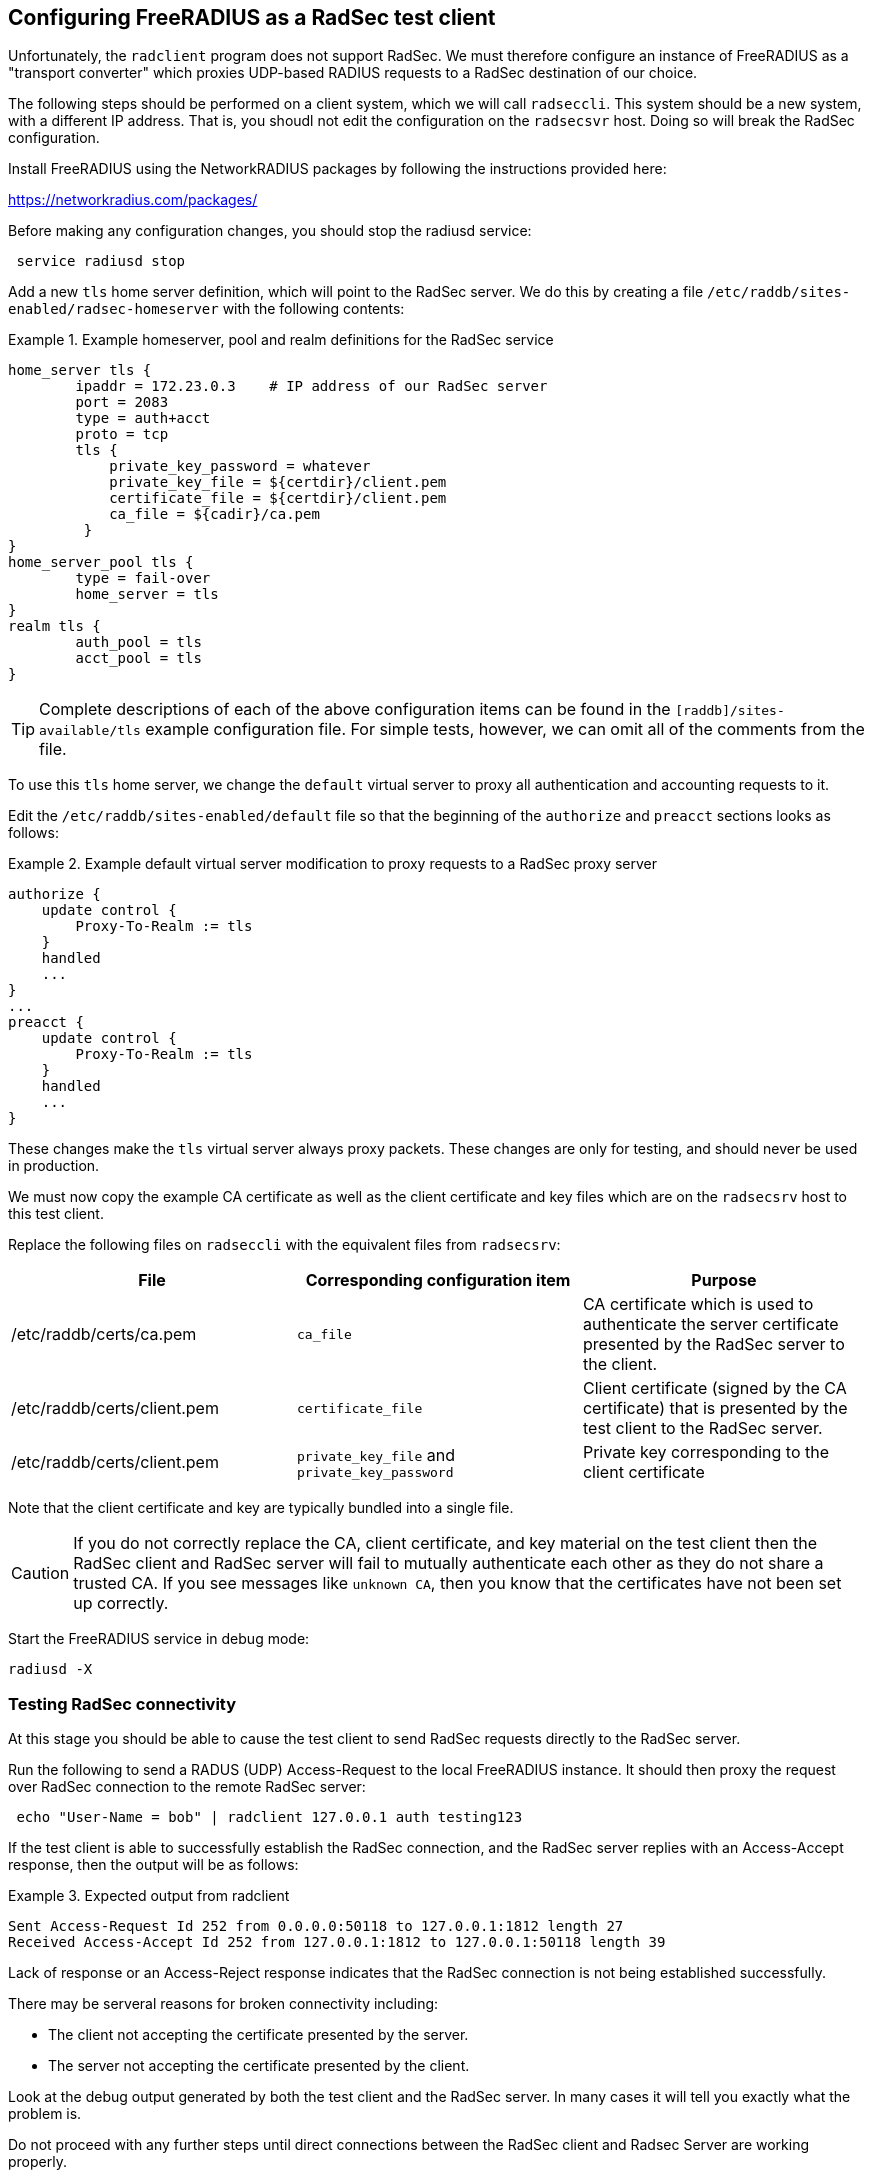 == Configuring FreeRADIUS as a RadSec test client

Unfortunately, the `radclient` program does not support RadSec.  We
must therefore configure an instance of FreeRADIUS as a "transport
converter" which proxies UDP-based RADIUS requests to a RadSec
destination of our choice.

The following steps should be performed on a client system, which we
will call `radseccli`.  This system should be a new system, with a
different IP address.  That is, you shoudl not edit the configuration
on the `radsecsvr` host.  Doing so will break the RadSec configuration.

Install FreeRADIUS using the NetworkRADIUS packages by following the
instructions provided here:

<https://networkradius.com/packages/>

Before making any configuration changes, you should stop the radiusd
service:

[source,shell]
----
 service radiusd stop
----

Add a new `tls` home server definition, which will point to the RadSec
server.  We do this by creating a file
`/etc/raddb/sites-enabled/radsec-homeserver` with the following
contents:

.Example homeserver, pool and realm definitions for the RadSec service
====

 home_server tls {
         ipaddr = 172.23.0.3    # IP address of our RadSec server
         port = 2083
         type = auth+acct
         proto = tcp
         tls {
             private_key_password = whatever
             private_key_file = ${certdir}/client.pem
             certificate_file = ${certdir}/client.pem
             ca_file = ${cadir}/ca.pem
          }
 }
 home_server_pool tls {
         type = fail-over
         home_server = tls
 }
 realm tls {
         auth_pool = tls
         acct_pool = tls
 }

====

[TIP]
====
Complete descriptions of each of the above configuration items can be found in the
`[raddb]/sites-available/tls` example configuration file.  For simple tests, however,
we can omit all of the comments from the file.
====

To use this `tls` home server, we change the `default` virtual server to proxy
all authentication and accounting requests to it.

Edit the `/etc/raddb/sites-enabled/default` file so that the beginning of
the `authorize` and `preacct` sections looks as follows:

.Example default virtual server modification to proxy requests to a RadSec proxy server
====

 authorize {
     update control {
         Proxy-To-Realm := tls
     }
     handled
     ...
 }
 ...
 preacct {
     update control {
         Proxy-To-Realm := tls
     }
     handled
     ...
 }

====

These changes make the `tls` virtual server always proxy packets.
These changes are only for testing, and should never be used in
production.

We must now copy the example CA certificate as well as the client
certificate and key files which are on the `radsecsrv` host to this
test client.

Replace the following files on `radseccli` with the equivalent files from
`radsecsrv`:

[cols="1,1,1"]
|===
|File|Corresponding configuration item|Purpose

|/etc/raddb/certs/ca.pem
|`ca_file`
|CA certificate which is used to authenticate the server certificate presented by the RadSec server to the client.

|/etc/raddb/certs/client.pem
|`certificate_file`
|Client certificate (signed by the CA certificate) that is presented by the test client to the RadSec server.

|/etc/raddb/certs/client.pem
|`private_key_file` and `private_key_password`
|Private key corresponding to the client certificate
|===

Note that the client certificate and key are typically bundled into a single file.

[CAUTION]
====
If you do not correctly replace the CA, client certificate, and key
material on the test client then the RadSec client and RadSec server
will fail to mutually authenticate each other as they do not share a
trusted CA.  If you see messages like `unknown CA`, then you know that
the certificates have not been set up correctly.
====

Start the FreeRADIUS service in debug mode:

[source,shell]
----
radiusd -X
----


=== Testing RadSec connectivity

At this stage you should be able to cause the test client to send RadSec
requests directly to the RadSec server.

Run the following to send a RADUS (UDP) Access-Request to the local FreeRADIUS
instance.  It  should then proxy the request over RadSec connection to
the remote RadSec server:

[source,shell]
----
 echo "User-Name = bob" | radclient 127.0.0.1 auth testing123
----

If the test client is able to successfully establish the RadSec
connection, and the RadSec server replies with an Access-Accept
response, then the output will be as follows:

.Expected output from radclient
===============================

 Sent Access-Request Id 252 from 0.0.0.0:50118 to 127.0.0.1:1812 length 27
 Received Access-Accept Id 252 from 127.0.0.1:1812 to 127.0.0.1:50118 length 39

===============================

Lack of response or an Access-Reject response indicates that the RadSec
connection is not being established successfully.

There may be serveral reasons for broken connectivity including:

  * The client not accepting the certificate presented by the server.
  * The server not accepting the certificate presented by the client.

Look at the debug output generated by both the test client and the RadSec
server. In many cases it will tell you exactly what the problem is.

Do not proceed with any further steps until direct connections between the
RadSec client and Radsec Server are working properly.

Once things are working we are ready to
xref:protocols/radius/radsec_with_haproxy.adoc[configure HAproxy to proxy RadSec
connections] or to xref:protocols/radius/radsec_with_traefik.adoc[configure
Traefik to proxy RadSec connections].

